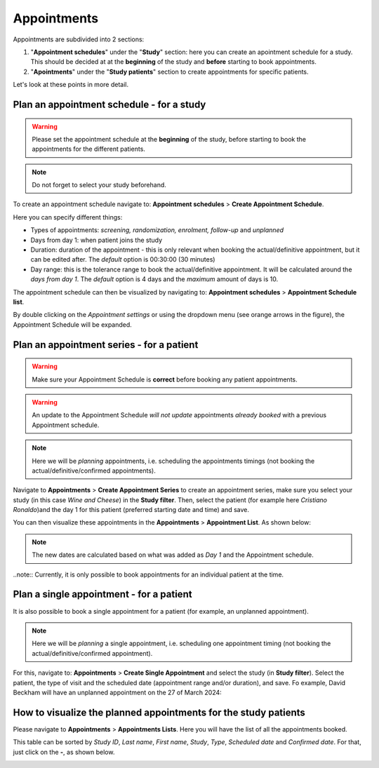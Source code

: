 Appointments
##############

Appointments are subdivided into 2 sections:

#. "**Appointment schedules**" under the "**Study**" section: here you can create an apointment schedule for a study. This should be decided at at the **beginning** of the study and **before** starting to book appointments.

#. "**Apointments**" under the "**Study patients**" section to create appointments for specific patients.

Let's look at these points in more detail.

Plan an appointment schedule - for a study
********************************************

.. warning:: Please set the appointment schedule at the **beginning** of the study, before starting to book the appointments for the different patients.

.. note:: Do not forget to select your study beforehand.

To create an appointment schedule navigate to: **Appointment schedules** > **Create Appointment Schedule**.

Here you can specify different things:

* Types of appointments: *screening, randomization, enrolment, follow-up* and *unplanned*
* Days from day 1: when patient joins the study
* Duration: duration of the appointment - this is only relevant when booking the actual/definitive appointment, but it can be edited after. The *default* option is 00:30:00 (30 minutes)
* Day range: this is the tolerance range to book the actual/definitive appointment. It will be calculated around the *days from day 1*. The *default* option is 4 days and the *maximum* amount of days is 10.

.. image:: AppScheduled.png

The appointment schedule can then be visualized by navigating to: **Appointment schedules** > **Appointment Schedule list**.

By double clicking on the *Appointment settings* or using the dropdown menu (see orange arrows in the figure), the Appointment Schedule will be expanded.

.. image:: AppList.png

Plan an appointment series - for a patient
*********************************************

.. warning:: Make sure your Appointment Schedule is **correct** before booking any patient appointments.

.. warning:: An update to the Appointment Schedule *will not update* appointments *already booked* with a previous Appointment schedule.

.. note:: Here we will be *planning* appointments, i.e. scheduling the appointments timings (not booking the actual/definitive/confirmed appointments).

Navigate to **Appointments** > **Create Appointment Series** to create an appointment series, make sure you select your study (in this case *Wine and Cheese*) in the **Study filter**. Then, select the patient (for example here *Cristiano Ronaldo*)and the day 1 for this patient (preferred starting date and time) and save.

.. image:: AppSeries.png

You can then visualize these appointments in the **Appointments** > **Appointment List**. As shown below:

.. image:: AppSeries2.png

.. note:: The new dates are calculated based on what was added as *Day 1* and the Appointment schedule.

..note:: Currently, it is only possible to book appointments for an individual patient at the time.

Plan a single appointment - for a patient
*********************************************

It is also possible to book a single appointment for a patient (for example, an unplanned appointment).

.. note:: Here we will be *planning* a single appointment, i.e. scheduling one appointment timing (not booking the actual/definitive/confirmed appointment).

For this, navigate to: **Appointments** > **Create Single Appointment** and select the study (in **Study filter**). Select the patient, the type of visit and the scheduled date (appointment range and/or duration), and save. Fo example, David Beckham will have an unplanned appointment on the 27 of March 2024:

.. image:: AppSingle.png

How to visualize the planned appointments for the study patients
*******************************************************************

Please navigate to **Appointments** > **Appointments Lists**. Here you will have the list of all the appointments booked.

This table can be sorted by *Study ID*, *Last name*, *First name*, *Study*, *Type*, *Scheduled date* and *Confirmed date*. For that, just click on the **-**, as shown below.

.. image:: AppLists.png







